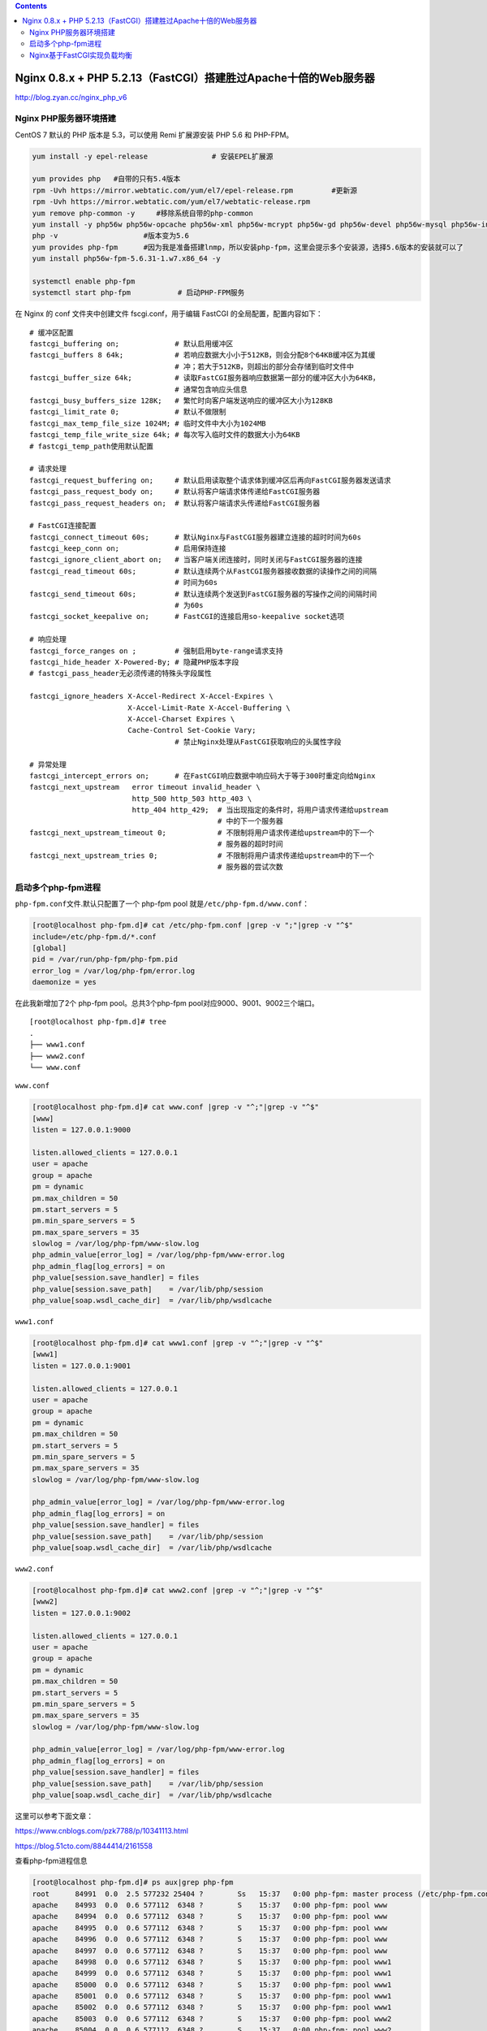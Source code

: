 .. contents::
   :depth: 3
..

Nginx 0.8.x + PHP 5.2.13（FastCGI）搭建胜过Apache十倍的Web服务器
================================================================

http://blog.zyan.cc/nginx_php_v6

Nginx PHP服务器环境搭建
-----------------------

CentOS 7 默认的 PHP 版本是 5.3，可以使用 Remi 扩展源安装 PHP 5.6 和
PHP-FPM。

.. code:: shell

   yum install -y epel-release               # 安装EPEL扩展源

   yum provides php   #自带的只有5.4版本
   rpm -Uvh https://mirror.webtatic.com/yum/el7/epel-release.rpm         #更新源
   rpm -Uvh https://mirror.webtatic.com/yum/el7/webtatic-release.rpm
   yum remove php-common -y     #移除系统自带的php-common
   yum install -y php56w php56w-opcache php56w-xml php56w-mcrypt php56w-gd php56w-devel php56w-mysql php56w-intl php56w-mbstring         #安装依赖包
   php -v                    #版本变为5.6
   yum provides php-fpm      #因为我是准备搭建lnmp，所以安装php-fpm，这里会提示多个安装源，选择5.6版本的安装就可以了
   yum install php56w-fpm-5.6.31-1.w7.x86_64 -y

   systemctl enable php-fpm
   systemctl start php-fpm           # 启动PHP-FPM服务

在 Nginx 的 conf 文件夹中创建文件 fscgi.conf，用于编辑 FastCGI
的全局配置，配置内容如下：

::

   # 缓冲区配置
   fastcgi_buffering on;             # 默认启用缓冲区
   fastcgi_buffers 8 64k;            # 若响应数据大小小于512KB，则会分配8个64KB缓冲区为其缓
                                     # 冲；若大于512KB，则超出的部分会存储到临时文件中
   fastcgi_buffer_size 64k;          # 读取FastCGI服务器响应数据第一部分的缓冲区大小为64KB，
                                     # 通常包含响应头信息
   fastcgi_busy_buffers_size 128K;   # 繁忙时向客户端发送响应的缓冲区大小为128KB
   fastcgi_limit_rate 0;             # 默认不做限制
   fastcgi_max_temp_file_size 1024M; # 临时文件中大小为1024MB
   fastcgi_temp_file_write_size 64k; # 每次写入临时文件的数据大小为64KB
   # fastcgi_temp_path使用默认配置

   # 请求处理
   fastcgi_request_buffering on;     # 默认启用读取整个请求体到缓冲区后再向FastCGI服务器发送请求
   fastcgi_pass_request_body on;     # 默认将客户端请求体传递给FastCGI服务器
   fastcgi_pass_request_headers on;  # 默认将客户端请求头传递给FastCGI服务器

   # FastCGI连接配置
   fastcgi_connect_timeout 60s;      # 默认Nginx与FastCGI服务器建立连接的超时时间为60s
   fastcgi_keep_conn on;             # 启用保持连接
   fastcgi_ignore_client_abort on;   # 当客户端关闭连接时，同时关闭与FastCGI服务器的连接
   fastcgi_read_timeout 60s;         # 默认连续两个从FastCGI服务器接收数据的读操作之间的间隔
                                     # 时间为60s
   fastcgi_send_timeout 60s;         # 默认连续两个发送到FastCGI服务器的写操作之间的间隔时间
                                     # 为60s
   fastcgi_socket_keepalive on;      # FastCGI的连接启用so-keepalive socket选项

   # 响应处理
   fastcgi_force_ranges on ;         # 强制启用byte-range请求支持
   fastcgi_hide_header X-Powered-By; # 隐藏PHP版本字段
   # fastcgi_pass_header无必须传递的特殊头字段属性

   fastcgi_ignore_headers X-Accel-Redirect X-Accel-Expires \
                          X-Accel-Limit-Rate X-Accel-Buffering \
                          X-Accel-Charset Expires \
                          Cache-Control Set-Cookie Vary;
                                     # 禁止Nginx处理从FastCGI获取响应的头属性字段

   # 异常处理
   fastcgi_intercept_errors on;      # 在FastCGI响应数据中响应码大于等于300时重定向给Nginx
   fastcgi_next_upstream   error timeout invalid_header \
                           http_500 http_503 http_403 \
                           http_404 http_429;  # 当出现指定的条件时，将用户请求传递给upstream
                                               # 中的下一个服务器
   fastcgi_next_upstream_timeout 0;            # 不限制将用户请求传递给upstream中的下一个
                                               # 服务器的超时时间
   fastcgi_next_upstream_tries 0;              # 不限制将用户请求传递给upstream中的下一个
                                               # 服务器的尝试次数

启动多个php-fpm进程
-------------------

``php-fpm.conf``\ 文件.默认只配置了一个 php-fpm pool
就是\ ``/etc/php-fpm.d/www.conf``\ ：

.. code:: shell

   [root@localhost php-fpm.d]# cat /etc/php-fpm.conf |grep -v ";"|grep -v "^$"
   include=/etc/php-fpm.d/*.conf
   [global]
   pid = /var/run/php-fpm/php-fpm.pid
   error_log = /var/log/php-fpm/error.log
   daemonize = yes

在此我新增加了2个 php-fpm pool。总共3个php-fpm
pool对应9000、9001、9002三个端口。

::

   [root@localhost php-fpm.d]# tree
   .
   ├── www1.conf
   ├── www2.conf
   └── www.conf

``www.conf``

.. code:: shell

   [root@localhost php-fpm.d]# cat www.conf |grep -v "^;"|grep -v "^$"
   [www]
   listen = 127.0.0.1:9000

   listen.allowed_clients = 127.0.0.1
   user = apache
   group = apache
   pm = dynamic
   pm.max_children = 50
   pm.start_servers = 5
   pm.min_spare_servers = 5
   pm.max_spare_servers = 35
   slowlog = /var/log/php-fpm/www-slow.log
   php_admin_value[error_log] = /var/log/php-fpm/www-error.log
   php_admin_flag[log_errors] = on
   php_value[session.save_handler] = files
   php_value[session.save_path]    = /var/lib/php/session
   php_value[soap.wsdl_cache_dir]  = /var/lib/php/wsdlcache

``www1.conf``

.. code:: shell

   [root@localhost php-fpm.d]# cat www1.conf |grep -v "^;"|grep -v "^$"
   [www1]
   listen = 127.0.0.1:9001

   listen.allowed_clients = 127.0.0.1
   user = apache
   group = apache
   pm = dynamic
   pm.max_children = 50
   pm.start_servers = 5
   pm.min_spare_servers = 5
   pm.max_spare_servers = 35
   slowlog = /var/log/php-fpm/www-slow.log

   php_admin_value[error_log] = /var/log/php-fpm/www-error.log
   php_admin_flag[log_errors] = on
   php_value[session.save_handler] = files
   php_value[session.save_path]    = /var/lib/php/session
   php_value[soap.wsdl_cache_dir]  = /var/lib/php/wsdlcache

``www2.conf``

.. code:: shell

   [root@localhost php-fpm.d]# cat www2.conf |grep -v "^;"|grep -v "^$"
   [www2]
   listen = 127.0.0.1:9002

   listen.allowed_clients = 127.0.0.1
   user = apache
   group = apache
   pm = dynamic
   pm.max_children = 50
   pm.start_servers = 5
   pm.min_spare_servers = 5
   pm.max_spare_servers = 35
   slowlog = /var/log/php-fpm/www-slow.log

   php_admin_value[error_log] = /var/log/php-fpm/www-error.log
   php_admin_flag[log_errors] = on
   php_value[session.save_handler] = files
   php_value[session.save_path]    = /var/lib/php/session
   php_value[soap.wsdl_cache_dir]  = /var/lib/php/wsdlcache

这里可以参考下面文章：

https://www.cnblogs.com/pzk7788/p/10341113.html

https://blog.51cto.com/8844414/2161558

查看php-fpm进程信息

.. code:: shell

   [root@localhost php-fpm.d]# ps aux|grep php-fpm
   root      84991  0.0  2.5 577232 25404 ?        Ss   15:37   0:00 php-fpm: master process (/etc/php-fpm.conf)
   apache    84993  0.0  0.6 577112  6348 ?        S    15:37   0:00 php-fpm: pool www
   apache    84994  0.0  0.6 577112  6348 ?        S    15:37   0:00 php-fpm: pool www
   apache    84995  0.0  0.6 577112  6348 ?        S    15:37   0:00 php-fpm: pool www
   apache    84996  0.0  0.6 577112  6348 ?        S    15:37   0:00 php-fpm: pool www
   apache    84997  0.0  0.6 577112  6348 ?        S    15:37   0:00 php-fpm: pool www
   apache    84998  0.0  0.6 577112  6348 ?        S    15:37   0:00 php-fpm: pool www1
   apache    84999  0.0  0.6 577112  6348 ?        S    15:37   0:00 php-fpm: pool www1
   apache    85000  0.0  0.6 577112  6348 ?        S    15:37   0:00 php-fpm: pool www1
   apache    85001  0.0  0.6 577112  6348 ?        S    15:37   0:00 php-fpm: pool www1
   apache    85002  0.0  0.6 577112  6348 ?        S    15:37   0:00 php-fpm: pool www1
   apache    85003  0.0  0.6 577112  6348 ?        S    15:37   0:00 php-fpm: pool www2
   apache    85004  0.0  0.6 577112  6348 ?        S    15:37   0:00 php-fpm: pool www2
   apache    85005  0.0  0.6 577112  6348 ?        S    15:37   0:00 php-fpm: pool www2
   apache    85006  0.0  0.6 577112  6348 ?        S    15:37   0:00 php-fpm: pool www2
   apache    85007  0.0  0.6 577112  6352 ?        S    15:37   0:00 php-fpm: pool www2
   root      85685  0.0  0.0 112824   976 pts/0    R+   15:49   0:00 grep --color=auto php-fpm

查看端口使用情况

.. code:: shell

   [root@localhost php-fpm.d]# netstat -tunpl
   Active Internet connections (only servers)
   Proto Recv-Q Send-Q Local Address           Foreign Address         State       PID/Program name
   tcp        0      0 127.0.0.1:9000          0.0.0.0:*               LISTEN      84991/php-fpm: mast
   tcp        0      0 127.0.0.1:9001          0.0.0.0:*               LISTEN      84991/php-fpm: mast
   tcp        0      0 127.0.0.1:9002          0.0.0.0:*               LISTEN      84991/php-fpm: mast
   tcp        0      0 0.0.0.0:111             0.0.0.0:*               LISTEN      1/systemd
   tcp        0      0 0.0.0.0:8080            0.0.0.0:*               LISTEN      84561/nginx: master
   tcp        0      0 0.0.0.0:80              0.0.0.0:*               LISTEN      84561/nginx: master

Nginx基于FastCGI实现负载均衡
----------------------------

Nginx 支持后端多个 FastCGI
服务器的负载均衡，负载均衡有两种方式：一种是通过域名解析多个 FastCGI
服务器，该方式通过所有域名地址轮询（round-robin）的方式实现负载；另一种是通过配置
Nginx 的 upstream 模块实现负载。

本节通过后一种方式实现负载均衡场景的搭建。Nginx 的 FastCGI
模块支持对后端 PHP
解析数据的缓存，对于动态数据的缓存可以在实际应用场景中提升动态网站的访问速度。

安装 PHP-FPM 后，如果把 PHP 代码部署在与 Nginx 不同的服务器上，需要修改
PHP-FPM 服务器中的 ``/etc/php-fpm.d/www.conf``\ 配置。

.. code:: shell

   # PHP-FPM绑定本机所有IP
   sed -i "s/^listen =.*/listen = 0.0.0.0:9000/g" /etc/php-fpm.d/www.conf    

   # 允许任何主机访问PHP-FPM服务
   sed -i "s/^listen.allowed_clients/;listen.allowed_clients/g" /etc/php-fpm.d/www.conf

Nginx 配置样例如下：

``fastcgi_3worker.conf``

.. code:: shell

   [root@localhost conf.d]# cat fastcgi_3worker.conf
   upstream fscgi_server {
       ip_hash;                               # session会话保持
       server 127.0.0.1:9000;                 # PHP-FPM服务器IP
       server 127.0.0.1:9001;                 # PHP-FPM服务器IP
       server 127.0.0.1:9002;                 # PHP-FPM服务器IP

   }


   fastcgi_cache_path /usr/local/nginx/nginx-cache1
                               levels=1:2
                               keys_zone=fscgi_hdd1:100m
                               max_size=10g
                               use_temp_path=off
                               inactive=60m;    # 设置缓存存储路径1，缓存的共享内存名称和大小
                                                # 100MB，无效缓存的判断时间为1小时

   fastcgi_cache_path /usr/local/nginx/nginx-cache2
                               levels=1:2
                               keys_zone=fscgi_hdd2:100m
                               max_size=10g
                               use_temp_path=off
                               inactive=60m;   # 设置缓存存储路径2，缓存的共享内存名称和大小
                                               # 100MB，无效缓存的判断时间为1小时

   split_clients $request_uri $fscgi_cache {
                 50%           "fscgi_hdd1";  # 50%请求的缓存存储在第一个磁盘上
                 50%           "fscgi_hdd2";  # 50%请求的缓存存储在第二个磁盘上
   }

   server {
       listen 8080;
       root /opt/nginx-web/phpweb;
       index index.php;
       include        /usr/local/nginx/conf/fastcgi.conf;             # 引入默认配置文件

       location ~ \.(gif|jpg|png|htm|html|css|js|flv|ico|swf)(.*) {  # 静态资源文件过期时间
                                                                     # 为12小时
           expires      12h;
       }

       set $no_cache 0;
       if ($query_string != "") {              # URI无参数的数据不进行缓存
           set $no_cache 1;
       }

       location ~ \.php(.*)$ {
           root /opt/nginx-web/phpweb;

           fastcgi_cache $fscgi_cache;        # 启用fastcgi_cache_path设置的$fscgi_cache
                                              # 的共享内存区域做缓存
           fastcgi_cache_key ${request_method}://$host$request_uri; # 设置缓存的关键字
           fastcgi_cache_lock on;             # 启用缓存锁
           fastcgi_cache_lock_age 5s;         # 启用缓存锁时，添加缓存请求的处理时间为5s
           fastcgi_cache_lock_timeout 5s;     # 等待缓存锁超时时间为5s
           fastcgi_cache_methods GET HEAD;    # 默认对GET及HEAD方法的请求进行缓存
           fastcgi_cache_min_uses 1;          # 响应数据被请求一次就将被缓存

           fastcgi_no_cache $no_cache;        # $no_cache时对当前请求不进行缓存
           fastcgi_cache_bypass $no_cache;    # $no_cache时对当前请求不进行缓存

           fastcgi_cache_use_stale error timeout invalid_header
                                   updating http_500 http_503
                                   http_403 http_404 http_429;        # 当出现指定的条件时，使用
                                                                      # 已经过期的缓存响应数据
           fastcgi_cache_background_update on; # 允许使用过期的响应数据时，启用后台子请求用于
                                               # 更新过期缓存，并将过期的缓存响应数据返回给客户端

           fastcgi_cache_revalidate on;       # 当缓存过期时，向后端服务器发起包含If-
                                              # Modified-Since和If-None-Match HTTP消息
                                              # 头字段的服务端校验
           fastcgi_cache_valid 200 301 302 10h; # 200 301 302状态码的响应缓存10小时
           fastcgi_cache_valid any 1m;        # 其他状态码的响应缓存1分钟

           add_header X-Cache-Status $upstream_cache_status;   # 查看缓存命中状态

           fastcgi_pass   fscgi_server;
           fastcgi_index  index.php;
           fastcgi_split_path_info       ^(.+\.php)(.*)$;      # 获取$fastcgi_path_info变量值
           fastcgi_param PATH_INFO       $fastcgi_path_info;   # 赋值给参数PATH_INFO
           include         /usr/local/nginx/conf/fastcgi.conf;                        # 引入默认参数文件
       }

       error_page 404 /404.html;
       error_page 500 502 503 504 /50x.html;
   }
